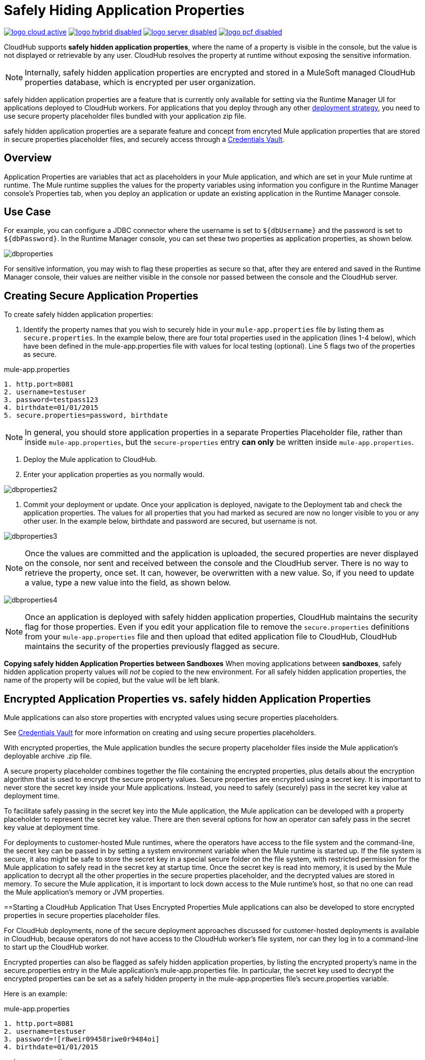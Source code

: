 = Safely Hiding Application Properties
:keywords: cloudhub, jdbc, security

image:logo-cloud-active.png[link="/runtime-manager/deployment-strategies", title="CloudHub"]
image:logo-hybrid-disabled.png[link="/runtime-manager/deployment-strategies", title="Hybrid Deployment"]
image:logo-server-disabled.png[link="/runtime-manager/deployment-strategies", title="Anypoint Platform Private Cloud Edition"]
image:logo-pcf-disabled.png[link="/runtime-manager/deployment-strategies", title="Pivotal Cloud Foundry"]

CloudHub supports *safely hidden application properties*, where the name of a property is visible in the console, but the value is not displayed or retrievable by any user. CloudHub resolves the property at runtime without exposing the sensitive information. 

[NOTE] 
====
Internally, safely hidden application properties are encrypted and stored in a MuleSoft managed CloudHub properties database, which is encrypted per user organization. 
====

safely hidden application properties are a feature that is currently only available for setting via the Runtime Manager UI for applications deployed to CloudHub workers. For applications that you deploy through any other link:/runtime-manager/deployment-strategies[deployment strategy], you need to use secure property placeholder files bundled with your application zip file.

safely hidden application properties are a separate feature and concept from encryted Mule application properties that are stored in secure properties placeholder files, and securely access through a link:/mule-user-guide/v/3.9/mule-credentials-vault[Credentials Vault]. 

== Overview

Application Properties are variables that act as placeholders in your Mule application, and which are set in your Mule runtime at runtime. The Mule runtime supplies the values for the property variables using information you configure in the Runtime Manager console's Properties tab, when you deploy an application or update an existing application in the Runtime Manager console.



== Use Case


For example, you can configure a JDBC connector where the username is set to `${dbUsername}` and the password is set to `${dbPassword}`. In the Runtime Manager console, you can set these two properties as application properties, as shown below.

image:dbproperties.png[dbproperties]

For sensitive information, you may wish to flag these properties as secure so that, after they are entered and saved in the Runtime Manager console, their values are neither visible in the console nor passed between the console and the CloudHub server.

== Creating Secure Application Properties

To create safely hidden application properties:

1. Identify the property names that you wish to securely hide in your `mule-app.properties` file by listing them as `secure.properties`. In the example below, there are four total properties used in the application (lines 1-4 below), which have been defined in the mule-app.properties file with values for local testing (optional). Line 5 flags two of the properties as secure. 

.mule-app.properties
[source,json, linenums]
----
1. http.port=8081
2. username=testuser
3. password=testpass123
4. birthdate=01/01/2015
5. secure.properties=password, birthdate
----

[NOTE] 
====
In general, you should store application properties in a separate Properties Placeholder file, rather than inside `mule-app.properties`, but the `secure-properties` entry *can only* be written inside `mule-app.properties`. 
====


2. Deploy the Mule application to CloudHub. 
3. Enter your application properties as you normally would. 


image:dbproperties2.png[dbproperties2]


4. Commit your deployment or update. Once your application is deployed, navigate to the Deployment tab and check the application properties. The values for all properties that you had marked as secured are now no longer visible to you or any other user. In the example below, birthdate and password are secured, but username is not.


image:dbproperties3.png[dbproperties3]


[NOTE]
====
Once the values are committed and the application is uploaded, the secured properties are never displayed on the console, nor sent and received between the console and the CloudHub server. There is no way to retrieve the property, once set. It can, however, be overwritten with a new value. So, if you need to update a value, type a new value into the field, as shown below.
====

image:dbproperties4.png[dbproperties4]

[NOTE]
====
Once an application is deployed with safely hidden application properties, CloudHub maintains the security flag for those properties. Even if you edit your application file to remove the `secure.properties` definitions from your `mule-app.properties` file and then upload that edited application file to CloudHub, CloudHub maintains the security of the properties previously flagged as secure.
====


*Copying safely hidden Application Properties between Sandboxes*
When moving applications between *sandboxes*, safely hidden application property values will _not_ be copied to the new environment. For all safely hidden application properties, the name of the property will be copied, but the value will be left blank. 


== Encrypted Application Properties vs. safely hidden Application Properties
Mule applications can also store properties with encrypted values using secure properties placeholders.

See link:/mule-user-guide/v/3.9/mule-credentials-vault[Credentials Vault] for more information on creating and using secure properties placeholders. 

With encrypted properties, the Mule application bundles the secure property placeholder files inside the Mule application's deployable archive .zip file. 

A secure property placeholder combines together the file containing the encrypted properties, plus details about the encryption algorithm that is used to encrypt the secure property values. Secure properties are encrypted using a secret key. It is important to never store the secret key inside your Mule applications. Instead, you need to safely (securely) pass in the secret key value at deployment time.

To facilitate safely passing in the secret key into the Mule application, the Mule application can be developed with a property placeholder to represent the secret key value. There are then several options for how an operator can safely pass in the secret key value at deployment time. 

For deployments to customer-hosted Mule runtimes, where the operators have access to the file system and the command-line, the secret key can be passed in by setting a system environment variable when the Mule runtime is started up. If the file system is secure, it also might be safe to store the secret key in a special secure folder on the file system, with restricted permission for the Mule application to safely read in the secret key at startup time. Once the secret key is read into memory, it is used by the Mule application to decrypt all the other properties in the secure properties placeholder, and the decrypted values are stored in memory. To secure the Mule application, it is important to lock down access to the Mule runtime's host, so that no one can read the Mule application's memory or JVM properties. 


==Starting a CloudHub Application That Uses Encrypted Properties
Mule applications can also be developed to store encrypted properties in secure properties placeholder files. 

For CloudHub deployments, none of the secure deployment approaches discussed for customer-hosted deployments is available in CloudHub, because operators do not have access to the CloudHub worker's file system, nor can they log in to a command-line to start up the CloudHub worker. 

Encrypted properties can also be flagged as safely hidden application properties, by listing the encrypted property's name in the secure.properties entry in the Mule application's mule-app.properties file. In particular, the secret key used to decrypt the encrypted properties can be set as a safely hidden property in the mule-app.properties file's secure.properties variable. 

Here is an example: 

.mule-app.properties
[source,json, linenums]
----
1. http.port=8081
2. username=testuser
3. password=![r8weir09458riwe0r9484oi]
4. birthdate=01/01/2015
----

.mule-app.properties
[source,json, linenums]
----
1. secure.properties=secure.key, password, birthdate
----

Then, at deployment time, the operator can type in the `secure.key` value into the Runtime Manager Properties tab for the deployment.  Because the secure key is flagged to be hidden in the console, no one can see what the operator is typing. 

Once the secret key is passed into the Mule application, encrypted properties are decrypted into memory just like they are with customer-hosted deployments. This is a safe thing to do in CloudHub, because CloudHub workers are highly secure, with no access to the CloudHub worker's command-line, nor is there any way for an intruder to read the CloudHub worker's memory or JVM properties. 

==How to Override Encrypted Properties
Encypted properties that are bundled with a Mule application inside a secure properties placeholder file will not appear in the Runtime Manager Properties tab. In this way, the values are safely locked inside the Mule application. 

But a problem arises when an operator needs to update an encrypted value. The Runtime Manager console does not have access to the secret key, so it is impossible to replace an encrypted value with a new encrypted value without opening up the Mule application source files, recoding the new encrypted value with the secret key, then regenerating the Mule application's deployable archive. In many environments, runtime operators are not allowed to rip and replace the Mule application's deployable archive file like this, so instead the Mule application would have to be sent back to developers. 

But there is a way for a Mule application to be designed to allow operations staff to safely override encrypted properties. 
If encrypted property names are also listed in the Mule application's 'secure.properties' entry in 'mule-app.properties', then once the application is deployed, the value of this encrypted property will also be hidden in the Runtime Manager Properties tab, just like decrypted properties, and just like other properties, the decrypted value is only stored in the Mule worker's memory and securely stored in the CloudHub database for your user account, and is never stored in any CloudHub worker's files, nor is it ever passed between any other machines (including the Runtime Manager Console). 

So for any encrypted property that is also marked as safely hidden in the Mule application's `secure.properties` entry, you can safely replace any encrypted property with a clear-text value, which will be securely stored in the CloudHub properties database, and securely passed in to the Mule application ever time the Mule application is started. 

The new value is also hidden once the application is deployed and can never be viewed again.

This means that when you override a secure property in the CloudHub properties tab for the application, the values never needs to be encrypted. In this scenario, securing the values of sensitive properties is reduced to controlling which operators have access to those values when they deploy or redeploy the secure application.

For example, if a production application needs to update the database user and password stored in two properties named db.user and db.password, then an operator would enter this new db.user and db.password into the CloudHub properties tab for the application and then Start or Restart the application. This allows the new application to upgrade this secure login information with zero downtime. Once all dependant applications are migrated, the old account could be decomissioned.

==CloudHub Mule Applications Do Not Need Encrypted Properties
The previous discussion indicates that for Mule applications that will only be deployed into CloudHub workers, you may not need to encrypt properties, but instead just flag those properties as safely hidden propreties in the Mule application's 'mule-app.properties' file's `secure.properties` entry. 

== See Also
* link:/mule-user-guide/v/3.9/mule-credentials-vault[Credentials Vault]
* link:/runtime-manager/deploying-to-cloudhub[Deploy to CloudHub]
* link:/runtime-manager/managing-deployed-applications[Managing Deployed Applications]
* link:/runtime-manager/managing-applications-on-cloudhub[Managing Applications on CloudHub]
* Read more about what link:/runtime-manager/cloudhub[CloudHub] is and what features it has
* link:/runtime-manager/developing-applications-for-cloudhub[Developing Applications for CloudHub]
* link:/runtime-manager/deployment-strategies[Deployment Strategies]
* link:/runtime-manager/cloudhub-architecture[CloudHub architecture]
* link:/runtime-manager/monitoring[Monitoring Applications]
* link:/runtime-manager/cloudhub-fabric[CloudHub Fabric]
* link:/runtime-manager/managing-queues[Managing Queues]
* link:/runtime-manager/managing-schedules[Managing Schedules]
* link:/runtime-manager/managing-application-data-with-object-stores[Managing Application Data with Object Stores]
* link:/runtime-manager/anypoint-platform-cli[Command Line Tools]
* link:/runtime-manager/virtual-private-cloud[Virtual Private Cloud]
* link:/runtime-manager/penetration-testing-policies[Penetration Testing Policies]
